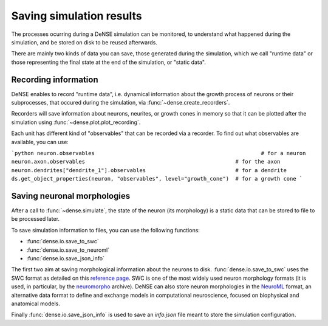 =========================
Saving simulation results
=========================

The processes ocurring during a DeNSE simulation can be monitored, to
understand what happened during the simulation, and be stored on disk to be
reused afterwards.

There are mainly two kinds of data you can save, those generated during the
simulation, which we call "runtime data" or those representing the final state
at the end of the simulation, or "static data".


Recording information
=====================

DeNSE enables to record "runtime data", i.e. dynamical information about the
growth process of neurons or their subprocesses, that occured during the
simulation, via
:func:`~dense.create_recorders`.

Recorders will save information about neurons, neurites, or growth cones in
memory so that it can be plotted after the simulation using
:func:`~dense.plot.plot_recording`.

Each unit has different kind of "observables" that can be recorded via a
recorder.
To find out what observables are available, you can use:

```python
neuron.observables                                                    # for a neuron
neuron.axon.observables                                               # for the axon
neuron.dendrites["dendrite_1"].observables                            # for a dendrite
ds.get_object_properties(neuron, "observables", level="growth_cone")  # for a growth cone
```


Saving neuronal morphologies
============================

After a call to :func:`~dense.simulate`, the state of the neuron (its
morphology) is a static data that can be stored to file to be processed later.

To save simulation information to files, you can use the following functions:

* :func:`dense.io.save_to_swc`
* :func:`dense.io.save_to_neuroml`
* :func:`dense.io.save_json_info`

The first two aim at saving morphological information about the neurons to
disk.
:func:`dense.io.save_to_swc` uses the SWC format as detailed on this
`reference page <http://www.neuronland.org/NLMorphologyConverter/MorphologyFormats/SWC/Spec.html>`_.
SWC is one of the most widely used neuron morphology formats
(it is used, in particular, by the `neuromorpho <http://www.neuromorpho.org>`_
archive).
DeNSE can also store neuron morphologies in the
`NeuroML <https://neuroml.org/>`_ format, an alternative data format to define
and exchange models in computational neuroscience, focused on biophysical and
anatomical models.

Finally :func:`dense.io.save_json_info` is used to save an `info.json` file
meant to store the simulation configuration.


